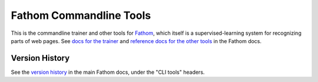 ========================
Fathom Commandline Tools
========================

This is the commandline trainer and other tools for `Fathom <https://mozilla.github.io/fathom/>`_, which itself is a supervised-learning system for recognizing parts of web pages. See `docs for the trainer <http://mozilla.github.io/fathom/training.html#running-the-trainer>`_ and `reference docs for the other tools <https://mozilla.github.io/fathom/index.html#command-reference>`_ in the Fathom docs.

Version History
===============

See the `version history <https://mozilla.github.io/fathom/versions.html>`_ in the main Fathom docs, under the "CLI tools" headers.
